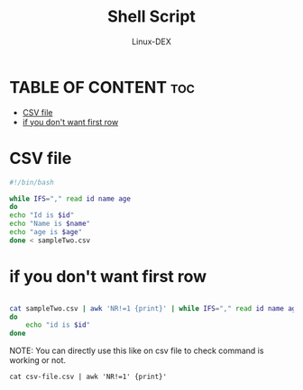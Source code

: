 #+TITLE: Shell Script 
#+DESCRIPTION: Read content from a CSV file
#+AUTHOR: Linux-DEX
#+PROPERTY: header-args :tangle csv-file.sh
#+STARTUP: showeverything

* TABLE OF CONTENT :toc:
- [[#csv-file][CSV file]]
- [[#if-you-dont-want-first-row][if you don't want first row]]

* CSV file
#+begin_src bash
#!/bin/bash

while IFS="," read id name age
do
echo "Id is $id"
echo "Name is $name"
echo "age is $age"
done < sampleTwo.csv
#+end_src


* if you don't want first row

#+begin_src bash

cat sampleTwo.csv | awk 'NR!=1 {print}' | while IFS="," read id name age
do
    echo "id is $id"
done
#+end_src

NOTE: You can directly use this like on csv file to check command is working or not.
#+begin_example
cat csv-file.csv | awk 'NR!=1' {print}'
#+end_example
